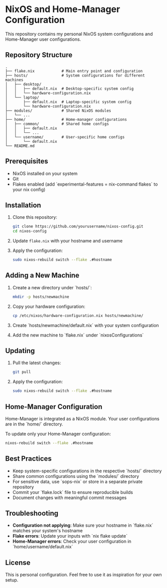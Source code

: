 * NixOS and Home-Manager Configuration

This repository contains my personal NixOS system configurations and Home-Manager user configurations.

** Repository Structure

#+BEGIN_EXAMPLE
.
├── flake.nix            # Main entry point and configuration
├── hosts/               # System configurations for different machines
│   ├── desktop/
│   │   ├── default.nix  # Desktop-specific system config
│   │   └── hardware-configuration.nix
│   └── laptop/
│       ├── default.nix  # Laptop-specific system config
│       └── hardware-configuration.nix
├── modules/             # Shared NixOS modules
│   └── ...
├── home/                # Home-manager configurations
│   ├── common/          # Shared home configs
│   │   ├── default.nix
│   │   └── ...
│   └── username/        # User-specific home configs
│       └── default.nix
└── README.md
#+END_EXAMPLE

** Prerequisites

- NixOS installed on your system
- Git
- Flakes enabled (add `experimental-features = nix-command flakes` to your nix config)

** Installation

1. Clone this repository:
   #+BEGIN_SRC bash
   git clone https://github.com/yourusername/nixos-config.git
   cd nixos-config
   #+END_SRC

2. Update ~flake.nix~ with your hostname and username

3. Apply the configuration:
   #+BEGIN_SRC bash
   sudo nixos-rebuild switch --flake .#hostname
   #+END_SRC

** Adding a New Machine

1. Create a new directory under `hosts/`:
   #+BEGIN_SRC bash
   mkdir -p hosts/newmachine
   #+END_SRC

2. Copy your hardware configuration:
   #+BEGIN_SRC bash
   cp /etc/nixos/hardware-configuration.nix hosts/newmachine/
   #+END_SRC

3. Create `hosts/newmachine/default.nix` with your system configuration

4. Add the new machine to `flake.nix` under `nixosConfigurations`

** Updating

1. Pull the latest changes:
   #+BEGIN_SRC bash
   git pull
    #+END_SRC 

2. Apply the configuration:
   #+BEGIN_SRC bash
   sudo nixos-rebuild switch --flake .#hostname
   #+END_SRC 

** Home-Manager Configuration

Home-Manager is integrated as a NixOS module. Your user configurations are in the `home/` directory.

To update only your Home-Manager configuration:

#+BEGIN_SRC bash
nixos-rebuild switch --flake .#hostname
#+END_SRC 

** Best Practices

- Keep system-specific configurations in the respective `hosts/` directory
- Share common configurations using the `modules/` directory
- For sensitive data, use `sops-nix` or store in a separate private repository
- Commit your `flake.lock` file to ensure reproducible builds
- Document changes with meaningful commit messages

** Troubleshooting

- *Configuration not applying*: Make sure your hostname in `flake.nix` matches your system's hostname
- *Flake errors*: Update your inputs with `nix flake update`
- *Home-Manager errors*: Check your user configuration in `home/username/default.nix`

** License

This is personal configuration. Feel free to use it as inspiration for your own setup.

